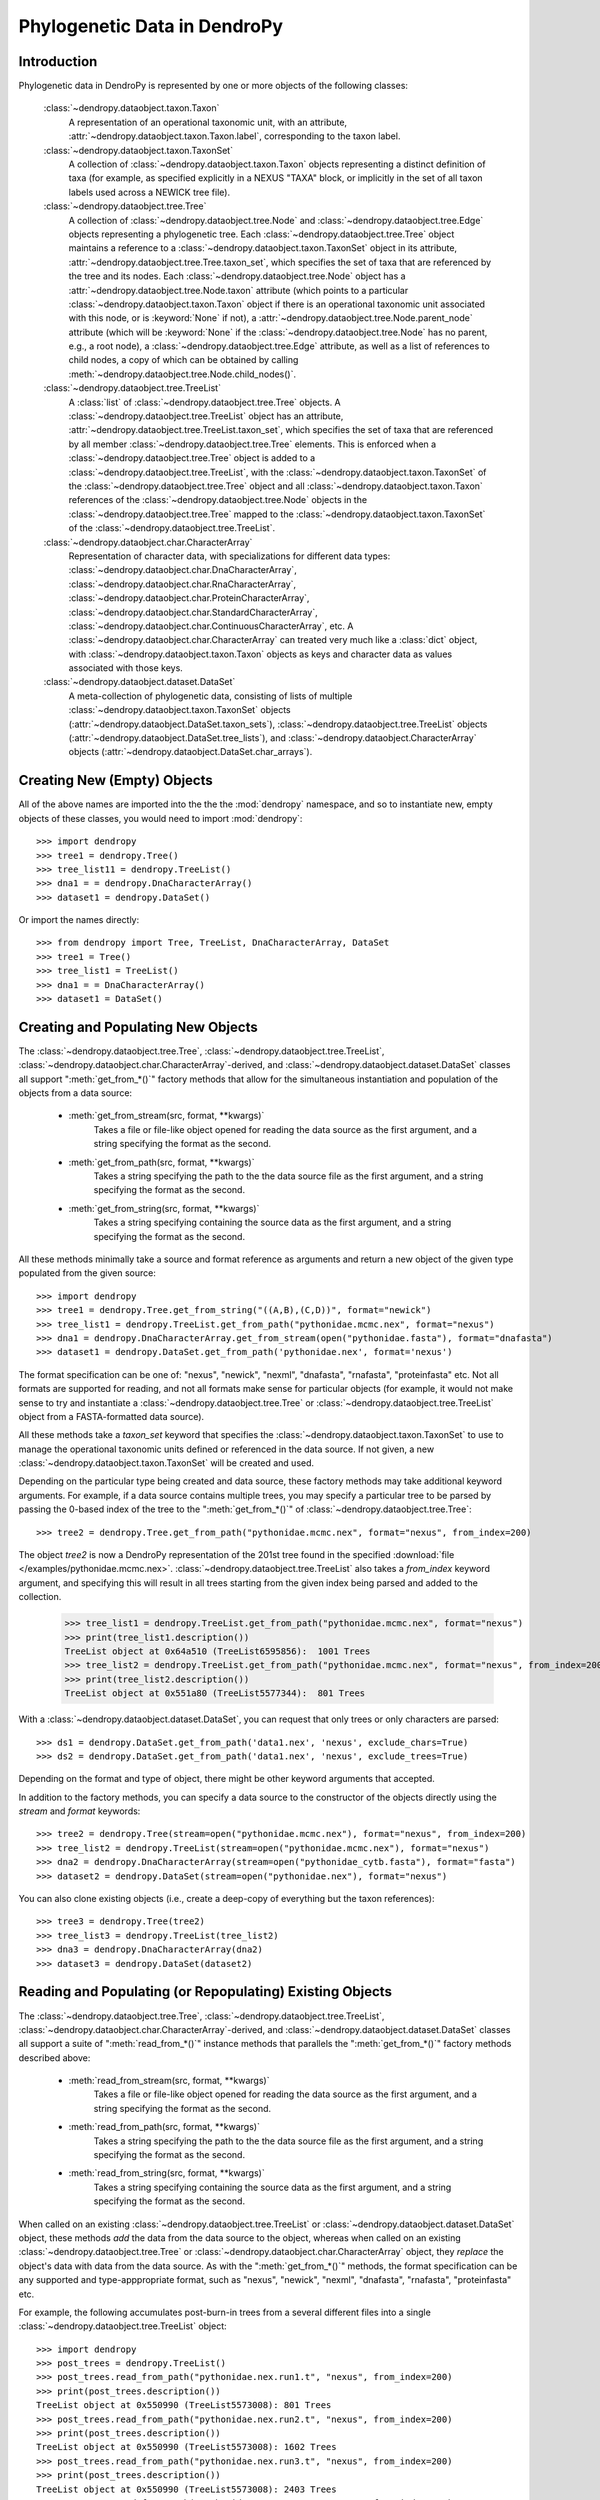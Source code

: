 #############################
Phylogenetic Data in DendroPy
#############################

Introduction
============

Phylogenetic data in DendroPy is represented by one or more objects of the following classes:

    :class:`~dendropy.dataobject.taxon.Taxon`
        A representation of an operational taxonomic unit, with an attribute, :attr:`~dendropy.dataobject.taxon.Taxon.label`, corresponding to the taxon label.

    :class:`~dendropy.dataobject.taxon.TaxonSet`
        A collection of :class:`~dendropy.dataobject.taxon.Taxon` objects representing a distinct definition of taxa (for example, as specified explicitly in a NEXUS "TAXA" block, or implicitly in the set of all taxon labels used across a NEWICK tree file).

    :class:`~dendropy.dataobject.tree.Tree`
        A collection of :class:`~dendropy.dataobject.tree.Node` and :class:`~dendropy.dataobject.tree.Edge` objects representing a phylogenetic tree.
        Each :class:`~dendropy.dataobject.tree.Tree` object maintains a reference to a :class:`~dendropy.dataobject.taxon.TaxonSet` object in its attribute, :attr:`~dendropy.dataobject.tree.Tree.taxon_set`, which specifies the set of taxa that are referenced by the tree and its nodes. Each :class:`~dendropy.dataobject.tree.Node` object has a :attr:`~dendropy.dataobject.tree.Node.taxon` attribute (which points to a particular :class:`~dendropy.dataobject.taxon.Taxon` object if there is an operational taxonomic unit associated with this node, or is :keyword:`None` if not), a :attr:`~dendropy.dataobject.tree.Node.parent_node` attribute (which will be :keyword:`None` if the :class:`~dendropy.dataobject.tree.Node` has no parent, e.g., a root node), a :class:`~dendropy.dataobject.tree.Edge` attribute, as well as a list of references to child nodes, a copy of which can be obtained by calling :meth:`~dendropy.dataobject.tree.Node.child_nodes()`.

    :class:`~dendropy.dataobject.tree.TreeList`
        A :class:`list` of :class:`~dendropy.dataobject.tree.Tree` objects. A :class:`~dendropy.dataobject.tree.TreeList` object has an attribute, :attr:`~dendropy.dataobject.tree.TreeList.taxon_set`, which specifies the set of taxa that are referenced by all member :class:`~dendropy.dataobject.tree.Tree` elements. This is enforced when a :class:`~dendropy.dataobject.tree.Tree` object is added to a :class:`~dendropy.dataobject.tree.TreeList`, with the :class:`~dendropy.dataobject.taxon.TaxonSet` of the :class:`~dendropy.dataobject.tree.Tree` object and all :class:`~dendropy.dataobject.taxon.Taxon` references of the :class:`~dendropy.dataobject.tree.Node` objects in the :class:`~dendropy.dataobject.tree.Tree` mapped to the :class:`~dendropy.dataobject.taxon.TaxonSet` of the :class:`~dendropy.dataobject.tree.TreeList`.

    :class:`~dendropy.dataobject.char.CharacterArray`
        Representation of character data, with specializations for different data types: :class:`~dendropy.dataobject.char.DnaCharacterArray`, :class:`~dendropy.dataobject.char.RnaCharacterArray`, :class:`~dendropy.dataobject.char.ProteinCharacterArray`, :class:`~dendropy.dataobject.char.StandardCharacterArray`, :class:`~dendropy.dataobject.char.ContinuousCharacterArray`, etc. A :class:`~dendropy.dataobject.char.CharacterArray` can treated very much like a :class:`dict` object, with
        :class:`~dendropy.dataobject.taxon.Taxon` objects as keys and character data as values associated with those keys.

    :class:`~dendropy.dataobject.dataset.DataSet`
        A meta-collection of phylogenetic data, consisting of lists of multiple :class:`~dendropy.dataobject.taxon.TaxonSet` objects (:attr:`~dendropy.dataobject.DataSet.taxon_sets`), :class:`~dendropy.dataobject.tree.TreeList` objects (:attr:`~dendropy.dataobject.DataSet.tree_lists`), and :class:`~dendropy.dataobject.CharacterArray` objects (:attr:`~dendropy.dataobject.DataSet.char_arrays`).

Creating New (Empty) Objects
============================

All of the above names are imported into the the the :mod:`dendropy` namespace, and so to instantiate new, empty objects of these classes, you would need to import :mod:`dendropy`::

    >>> import dendropy
    >>> tree1 = dendropy.Tree()
    >>> tree_list11 = dendropy.TreeList()
    >>> dna1 = = dendropy.DnaCharacterArray()
    >>> dataset1 = dendropy.DataSet()

Or import the names directly::

    >>> from dendropy import Tree, TreeList, DnaCharacterArray, DataSet
    >>> tree1 = Tree()
    >>> tree_list1 = TreeList()
    >>> dna1 = = DnaCharacterArray()
    >>> dataset1 = DataSet()

Creating and Populating New Objects
===================================

The :class:`~dendropy.dataobject.tree.Tree`, :class:`~dendropy.dataobject.tree.TreeList`, :class:`~dendropy.dataobject.char.CharacterArray`-derived, and :class:`~dendropy.dataobject.dataset.DataSet` classes all support ":meth:`get_from_*()`" factory methods that allow for the simultaneous instantiation and population of the objects from a data source:

    - :meth:`get_from_stream(src, format, **kwargs)`
        Takes a file or file-like object opened for reading the data source as the first argument, and a string specifying the format as the second.

    - :meth:`get_from_path(src, format, **kwargs)`
        Takes a string specifying the path to the the data source file as the first argument, and a string specifying the format as the second.

    - :meth:`get_from_string(src, format, **kwargs)`
        Takes a string specifying containing the source data as the first argument, and a string specifying the format as the second.

All these methods minimally take a source and format reference as arguments and return a new object of the given type populated from the given source::

    >>> import dendropy
    >>> tree1 = dendropy.Tree.get_from_string("((A,B),(C,D))", format="newick")
    >>> tree_list1 = dendropy.TreeList.get_from_path("pythonidae.mcmc.nex", format="nexus")
    >>> dna1 = dendropy.DnaCharacterArray.get_from_stream(open("pythonidae.fasta"), format="dnafasta")
    >>> dataset1 = dendropy.DataSet.get_from_path('pythonidae.nex', format='nexus')

The format specification can be one of: "nexus", "newick", "nexml", "dnafasta", "rnafasta", "proteinfasta" etc. Not all formats are supported for reading, and not all formats make sense for particular objects (for example, it would not make sense to try and instantiate a :class:`~dendropy.dataobject.tree.Tree` or :class:`~dendropy.dataobject.tree.TreeList` object from a FASTA-formatted data source).

All these methods take a `taxon_set` keyword that specifies the :class:`~dendropy.dataobject.taxon.TaxonSet` to use to manage the operational taxonomic units defined or referenced in the data source. If not given, a new :class:`~dendropy.dataobject.taxon.TaxonSet` will be created and used.

Depending on the particular type being created and data source, these factory methods may take additional keyword arguments.
For example, if a data source contains multiple trees, you may specify a particular tree to be parsed by passing the 0-based index of the tree to the ":meth:`get_from_*()`" of :class:`~dendropy.dataobject.tree.Tree`::

    >>> tree2 = dendropy.Tree.get_from_path("pythonidae.mcmc.nex", format="nexus", from_index=200)

The object `tree2` is now a DendroPy representation of the 201st tree found in the specified :download:`file </examples/pythonidae.mcmc.nex>`. :class:`~dendropy.dataobject.tree.TreeList` also takes a `from_index` keyword argument, and specifying this will result in all trees starting from the given index being parsed and added to the collection.

    >>> tree_list1 = dendropy.TreeList.get_from_path("pythonidae.mcmc.nex", format="nexus")
    >>> print(tree_list1.description())
    TreeList object at 0x64a510 (TreeList6595856):  1001 Trees
    >>> tree_list2 = dendropy.TreeList.get_from_path("pythonidae.mcmc.nex", format="nexus", from_index=200)
    >>> print(tree_list2.description())
    TreeList object at 0x551a80 (TreeList5577344):  801 Trees

With a :class:`~dendropy.dataobject.dataset.DataSet`, you can request that only trees or only characters are parsed::

    >>> ds1 = dendropy.DataSet.get_from_path('data1.nex', 'nexus', exclude_chars=True)
    >>> ds2 = dendropy.DataSet.get_from_path('data1.nex', 'nexus', exclude_trees=True)

Depending on the format and type of object, there might be other keyword arguments that accepted.

In addition to the factory methods, you can specify a data source to the constructor of the objects directly using the `stream` and `format` keywords::

    >>> tree2 = dendropy.Tree(stream=open("pythonidae.mcmc.nex"), format="nexus", from_index=200)
    >>> tree_list2 = dendropy.TreeList(stream=open("pythonidae.mcmc.nex"), format="nexus")
    >>> dna2 = dendropy.DnaCharacterArray(stream=open("pythonidae_cytb.fasta"), format="fasta")
    >>> dataset2 = dendropy.DataSet(stream=open("pythonidae.nex"), format="nexus")

You can also clone existing objects (i.e., create a deep-copy of everything but the taxon references)::

    >>> tree3 = dendropy.Tree(tree2)
    >>> tree_list3 = dendropy.TreeList(tree_list2)
    >>> dna3 = dendropy.DnaCharacterArray(dna2)
    >>> dataset3 = dendropy.DataSet(dataset2)

Reading and Populating (or Repopulating) Existing Objects
=========================================================

The :class:`~dendropy.dataobject.tree.Tree`, :class:`~dendropy.dataobject.tree.TreeList`, :class:`~dendropy.dataobject.char.CharacterArray`-derived, and :class:`~dendropy.dataobject.dataset.DataSet` classes all support a suite of ":meth:`read_from_*()`" instance methods that parallels the ":meth:`get_from_*()`" factory methods described above:

    - :meth:`read_from_stream(src, format, **kwargs)`
        Takes a file or file-like object opened for reading the data source as the first argument, and a string specifying the format as the second.

    - :meth:`read_from_path(src, format, **kwargs)`
        Takes a string specifying the path to the the data source file as the first argument, and a string specifying the format as the second.

    - :meth:`read_from_string(src, format, **kwargs)`
        Takes a string specifying containing the source data as the first argument, and a string specifying the format as the second.

When called on an existing :class:`~dendropy.dataobject.tree.TreeList` or :class:`~dendropy.dataobject.dataset.DataSet` object, these methods *add* the data from the data source to the object, whereas when called on an existing :class:`~dendropy.dataobject.tree.Tree` or :class:`~dendropy.dataobject.char.CharacterArray` object,  they *replace* the object's data with data from the data source.
As with the ":meth:`get_from_*()`" methods, the format specification can be any supported and type-apppropriate format, such as "nexus", "newick", "nexml", "dnafasta", "rnafasta", "proteinfasta" etc.

For example, the following accumulates post-burn-in trees from a several different files into a single :class:`~dendropy.dataobject.tree.TreeList` object::

    >>> import dendropy
    >>> post_trees = dendropy.TreeList()
    >>> post_trees.read_from_path("pythonidae.nex.run1.t", "nexus", from_index=200)
    >>> print(post_trees.description())
    TreeList object at 0x550990 (TreeList5573008): 801 Trees
    >>> post_trees.read_from_path("pythonidae.nex.run2.t", "nexus", from_index=200)
    >>> print(post_trees.description())
    TreeList object at 0x550990 (TreeList5573008): 1602 Trees
    >>> post_trees.read_from_path("pythonidae.nex.run3.t", "nexus", from_index=200)
    >>> print(post_trees.description())
    TreeList object at 0x550990 (TreeList5573008): 2403 Trees
    >>> post_trees.read_from_path("pythonidae.nex.run4.t", "nexus", from_index=200)
    >>> print(post_trees.description())
    TreeList object at 0x5508a0 (TreeList5572768): 3204 Trees

The :class:`~dendropy.dataobject.tree.TreeList` objects automatically handles taxon management, and ensures that all appended :class:`~dendropy.dataobject.tree.Tree` objects share the same :class:`~dendropy.dataobject.taxon.TaxonSet` reference. Thus all the :class:`~dendropy.dataobject.tree.Tree` objects created and aggregated from the data sources in the example will all share the same :class:`~dendropy.dataobject.taxon.TaxonSet` and :class:`~dendropy.dataobject.taxon.Taxon` objects, which is important if you are going to be carrying comparisons or operations between multiple :class:`~dendropy.dataobject.tree.Tree` objects.

In contrast to the aggregating behavior of :meth:`read_from_*()` of :class:`~dendropy.dataobject.tree.TreeList` and :class:`~dendropy.dataobject.dataset.DataSet` objects, the :meth:`read_from_*()` methods of :class:`~dendropy.dataobject.tree.Tree` and :class:`~dendropy.dataobject.char.CharacterArray`-derived objects show replacement behavior. For example, the following changes the contents of a :class:`~dendropy.dataobject.tree.Tree` by re-reading it::

    >>> t = dendropy.Tree()
    >>> t.read_from_path('pythonidae.mle.nex', 'nexus')
    <Tree object at 0x79db0>
    >>> print(t.description())
    Tree object at 0x79db0 (Tree6557072: 'MLE'): ('Python brongersmai':0.194351089393,((('Antaresia maculosa':0.109099293954,('Antaresia stimsoni':0.0602487311076,'Antaresia perthensis':0.103243143758):0.0179343676839):0.00824964546739,('Morelia viridis':0.0900605954734,('Morelia carinata':0.099000642532,'Morelia bredli':0.0762805233034):0.0100895762174):0.00532489577077):0.0169831787421,(('Python timoriensis':0.164594494686,'Morelia oenpelliensis':0.0845040654358):0.01077026635,(('Morelia boeleni':0.108513275703,'Bothrochilus boa':0.102695794094):0.0038585904059,'Liasis fuscus':0.116512710724):0.00431514301361):0.00384869899099):0.0126515429931,'Aspidites ramsayi':0.0700307228917):0.0
    >>> t.read_from_path('pythonidae.mcmc-con.nex', 'nexus')
    <Tree object at 0x79db0>
    >>> print(t.description())
    Tree object at 0x79db0 (Tree6612560: 'mb 50 majrule'): ('Aspidites ramsayi':0.096507,'Bothrochilus boa':0.142761,'Liasis fuscus':0.158747,'Python timoriensis':0.214838,'Python brongersmai':0.276612,'Morelia boeleni':0.139709,'Morelia oenpelliensis':0.10482,((('Antaresia stimsoni':0.074305,'Antaresia perthensis':0.146934):0.029441,'Antaresia maculosa':0.136347):0.016492,('Morelia viridis':0.1111,('Morelia bredli':0.102316,'Morelia carinata':0.1242):0.018918):0.009631):0.026255)

Writing or Saving Data
======================

The :class:`~dendropy.dataobject.tree.Tree`, :class:`~dendropy.dataobject.tree.TreeList`, :class:`~dendropy.dataobject.char.CharacterArray`-derived, and :class:`~dendropy.dataobject.dataset.DataSet` classes all support the following instance methods for writing data:

    - :meth:`write_to_stream(dest, format, **kwargs)`
        Takes a file or file-like object opened for writing the data as the first argument, and a string specifying the format as the second.

    - :meth:`write_to_path(dest, format, **kwargs)`
        Takes a string specifying the path to the file as the first argument, and a string specifying the format as the second.

    - :meth:`as_string(format, **kwargs)`
        Takes a string specifying the format as the first argument, and returns a string containing the formatted-representation of the data.

As above, the format specification can be any supported and type-apppropriate format, such as "nexus", "newick", "nexml", "dnafasta", "rnafasta", "proteinfasta" etc., and, as above, depending on the object and format, additional keyword arguments may be specified.

For example, print a :class:`~dendropy.dataobject.tree.Tree` object without branch lengths or internal labels (default is to write both, if present)::

    >>> import dendropy
    >>> mle_tree = dendropy.Tree.get_from_path("pythonidae.mle.nex", "nexus")
    >>> print(mle_tree.as_string("newick", edge_lengths=False, internal_labels=False))
    ('Python brongersmai',((('Antaresia maculosa',('Antaresia stimsoni','Antaresia perthensis')),('Morelia viridis',('Morelia carinata','Morelia bredli'))),(('Python timoriensis','Morelia oenpelliensis'),(('Morelia boeleni','Bothrochilus boa'),'Liasis fuscus'))),'Aspidites ramsayi');

Converting from FASTA format to NEXUS::

    >>> import dendropy
    >>> cytb = dendropy.DnaCharacterArray.get_from_path("pythonidae_cytb.fasta", "dnafasta")
    >>> cytb.write_to_path("pythonidae_cytb.nexus", "nexus")

Converting from NEXUS format to NEWICK::

    >>> import dendropy
    >>> mcmc = dendropy.TreeList.get_from_path("pythonidae.mcmc.nex", "nexus")
    >>> mcmc.write_to_path("pythonidae.mcmc.newick", "newick")

Converting from NEWICK format to NEXUS::

    >>> import dendropy
    >>> mle = dendropy.Tree.get_from_path("pythonidae.mle.newick", "newick")
    >>> mle.write_to_path("pythonidae.mle.nex", "nexus")

Collecting data from multiple sources and writing to a NEXUS-formatted file::

    >>> import dendropy
    >>> ds = dendropy.DataSet()
    >>> ds.read_from_path("pythonidae_cytb.fasta", "dnafasta")
    >>> ds.read_from_path("pythonidae_aa.nex", "nexus", taxon_set=ds.taxon_sets[0])
    >>> ds.read_from_path("pythonidae_morphological.nex", "nexus", taxon_set=ds.taxon_sets[0])
    >>> ds.read_from_path("pythonidae.mle.tre", "nexus", taxon_set=ds.taxon_sets[0])
    >>> ds.write_to_path("pythonidae_combined.nex", "nexus")

Note how, after the first data source has been loaded, the resulting :class:`~dendropy.dataobject.taxon.TaxonSet` (i.e., the first one) is passed to the subsequent :meth:`read_from_path()` statements, to ensure that the same taxa are referenced as objects corresponding to the additional data sources are created. Otherwise, as each data source is read, a new :class:`~dendropy.dataobject.taxon.TaxonSet` will be created, and this will result in multiple :class:`~dendropy.dataobject.taxon.TaxonSet` objects in the :class:`~dendropy.dataobject.dataset.DataSet`, with the data from each data source associated with their own, distinct :class:`~dendropy.dataobject.taxon.TaxonSet`.

Examining Data Objects
======================

High-level summaries of the contents of DendroPy phylogenetic data objects are given by the :meth:`description()` instance method of the :class:`~dendropy.dataobject.tree.Tree`, :class:`~dendropy.dataobject.tree.TreeList`, :class:`~dendropy.dataobject.char.CharacterArray`-derived, and :class:`~dendropy.dataobject.dataset.DataSet` classes.
This method optionally takes a numeric value as its first argument that determines the level of detail (or depth) of the summary::

    >>> import dendropy
    >>> d = dendropy.DataSet.get_from_path('pythonidae.nex', 'nexus')
    >>> print(d.description())
    DataSet object at 0x79d50: 1 Taxon Sets, 1 Tree Lists, 1 Character Arrays
    >>> print(d.description(2))
    DataSet object at 0x79d50: 1 Taxon Sets, 1 Tree Lists, 1 Character Arrays
        [Taxon Sets]
            [0] TaxonSet object at 0x64b210 (TaxonSet6599184): 13 Taxa
        [Tree Lists]
            [0] TreeList object at 0x64b600 (TreeList6600192):  1 Trees
        [Character Arrays]
            [0] DnaCharacterArray object at 0x641770 (DnaCharacterArray6559600):  13 Sequences
    >>> print(d.description(3))
    DataSet object at 0x79d50: 1 Taxon Sets, 1 Tree Lists, 1 Character Arrays
        [Taxon Sets]
            [0] TaxonSet object at 0x64b1e0 (TaxonSet6599136): 13 Taxa
                [0] Taxon object at 0x6416b0 (Taxon6559408): 'Aspidites ramsayi'
                [1] Taxon object at 0x6419f0 (Taxon6560240): 'Bothrochilus boa'
                [2] Taxon object at 0x6419d0 (Taxon6560208): 'Liasis fuscus'
                [3] Taxon object at 0x579070 (Taxon5738608): 'Antaresia stimsoni'
                [4] Taxon object at 0x69d3b0 (Taxon6935472): 'Morelia viridis'
                [5] Taxon object at 0x702d10 (Taxon7351568): 'Morelia bredli'
                [6] Taxon object at 0x7733b0 (Taxon7812016): 'Antaresia perthensis'
                [7] Taxon object at 0x103dd50 (Taxon17030480): 'Python timoriensis'
                [8] Taxon object at 0x1049070 (Taxon17076336): 'Antaresia maculosa'
                [9] Taxon object at 0x10ae6d0 (Taxon17491664): 'Morelia carinata'
                [10] Taxon object at 0x1113d50 (Taxon17907024): 'Python brongersmai'
                [11] Taxon object at 0x11843b0 (Taxon18367408): 'Morelia boeleni'
                [12] Taxon object at 0x124ed50 (Taxon19197264): 'Morelia oenpelliensis'
        [Tree Lists]
            [0] TreeList object at 0x64b5d0 (TreeList6600144):  1 Trees
                [Taxon Set]
                    TaxonSet object at 0x64b1e0 (TaxonSet6599136): 13 Taxa
                [Trees]
                    [0] Tree object at 0x1324a50 (Tree20073040: 'MLE'): ('Python brongersmai':0.194351089393,((('Antaresia maculosa':0.109099293954,('Antaresia stimsoni':0.0602487311076,'Antaresia perthensis':0.103243143758):0.0179343676839):0.00824964546739,('Morelia viridis':0.0900605954734,('Morelia carinata':0.099000642532,'Morelia bredli':0.0762805233034):0.0100895762174):0.00532489577077):0.0169831787421,(('Python timoriensis':0.164594494686,'Morelia oenpelliensis':0.0845040654358):0.01077026635,(('Morelia boeleni':0.108513275703,'Bothrochilus boa':0.102695794094):0.0038585904059,'Liasis fuscus':0.116512710724):0.00431514301361):0.00384869899099):0.0126515429931,'Aspidites ramsayi':0.0700307228917):0.0

        [Character Arrays]
            [0] DnaCharacterArray object at 0x641630 (DnaCharacterArray6559280):  13 Sequences
                [Taxon Set]
                    TaxonSet object at 0x64b1e0 (TaxonSet6599136): 13 Taxa
                [Characters]
                    [0] Aspidites ramsayi : 1066 characters
                    [1] Bothrochilus boa : 1066 characters
                    [2] Liasis fuscus : 1066 characters
                    [3] Antaresia stimsoni : 1066 characters
                    [4] Morelia viridis : 1066 characters
                    [5] Morelia bredli : 1066 characters
                    [6] Antaresia perthensis : 1066 characters
                    [7] Python timoriensis : 1066 characters
                    [8] Antaresia maculosa : 1066 characters
                    [9] Morelia carinata : 1066 characters
                    [10] Python brongersmai : 1066 characters
                    [11] Morelia boeleni : 1066 characters
                    [12] Morelia oenpelliensis : 1066 characters
